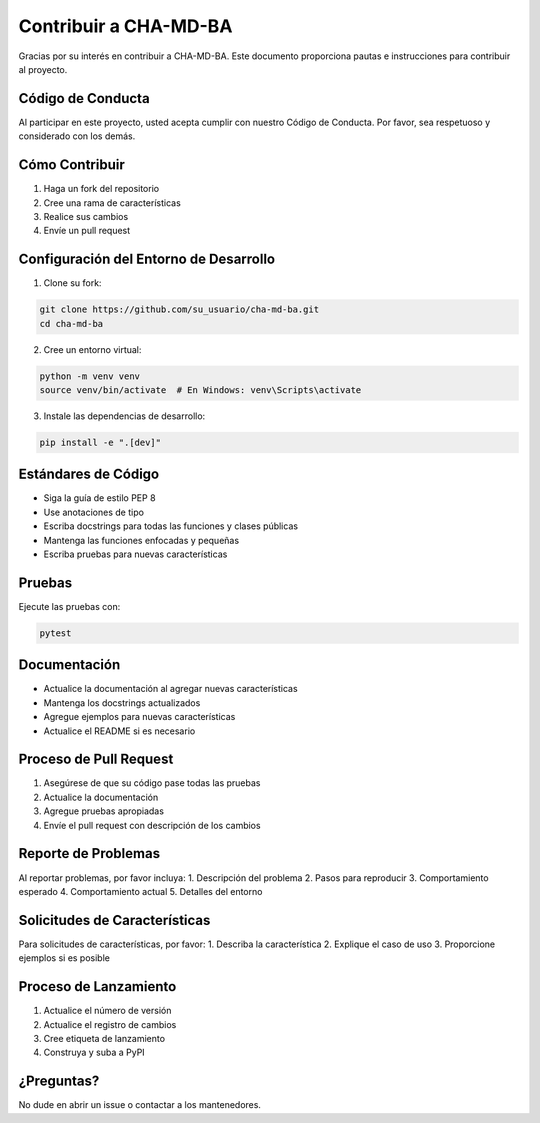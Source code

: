 Contribuir a CHA-MD-BA
====================

Gracias por su interés en contribuir a CHA-MD-BA. Este documento proporciona pautas e instrucciones para contribuir al proyecto.

Código de Conducta
----------------

Al participar en este proyecto, usted acepta cumplir con nuestro Código de Conducta. Por favor, sea respetuoso y considerado con los demás.

Cómo Contribuir
-------------

1. Haga un fork del repositorio
2. Cree una rama de características
3. Realice sus cambios
4. Envíe un pull request

Configuración del Entorno de Desarrollo
------------------------------------

1. Clone su fork:

.. code-block:: bash

   git clone https://github.com/su_usuario/cha-md-ba.git
   cd cha-md-ba

2. Cree un entorno virtual:

.. code-block:: bash

   python -m venv venv
   source venv/bin/activate  # En Windows: venv\Scripts\activate

3. Instale las dependencias de desarrollo:

.. code-block:: bash

   pip install -e ".[dev]"

Estándares de Código
------------------

- Siga la guía de estilo PEP 8
- Use anotaciones de tipo
- Escriba docstrings para todas las funciones y clases públicas
- Mantenga las funciones enfocadas y pequeñas
- Escriba pruebas para nuevas características

Pruebas
-------

Ejecute las pruebas con:

.. code-block:: bash

   pytest

Documentación
------------

- Actualice la documentación al agregar nuevas características
- Mantenga los docstrings actualizados
- Agregue ejemplos para nuevas características
- Actualice el README si es necesario

Proceso de Pull Request
---------------------

1. Asegúrese de que su código pase todas las pruebas
2. Actualice la documentación
3. Agregue pruebas apropiadas
4. Envíe el pull request con descripción de los cambios

Reporte de Problemas
------------------

Al reportar problemas, por favor incluya:
1. Descripción del problema
2. Pasos para reproducir
3. Comportamiento esperado
4. Comportamiento actual
5. Detalles del entorno

Solicitudes de Características
---------------------------

Para solicitudes de características, por favor:
1. Describa la característica
2. Explique el caso de uso
3. Proporcione ejemplos si es posible

Proceso de Lanzamiento
--------------------

1. Actualice el número de versión
2. Actualice el registro de cambios
3. Cree etiqueta de lanzamiento
4. Construya y suba a PyPI

¿Preguntas?
----------

No dude en abrir un issue o contactar a los mantenedores. 
